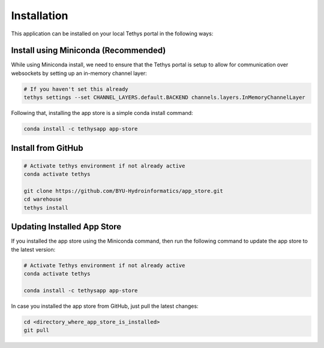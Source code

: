 ============
Installation
============

This application can be installed on your local Tethys portal in the following ways: 

Install using Miniconda (Recommended)
*************************************

While using Miniconda install, we need to ensure that the Tethys portal is setup to allow for communication over websockets by setting up an in-memory channel layer:

.. code-block:: shell

	# If you haven't set this already
	tethys settings --set CHANNEL_LAYERS.default.BACKEND channels.layers.InMemoryChannelLayer


Following that, installing the app store is a simple conda install command: 

.. code-block:: shell

	conda install -c tethysapp app-store



Install from GitHub
********************

.. code-block:: shell

	# Activate tethys environment if not already active
	conda activate tethys

	git clone https://github.com/BYU-Hydroinformatics/app_store.git
	cd warehouse
	tethys install



Updating Installed App Store
****************************

If you installed the app store using the Miniconda command, then run the following command to update the app store to the latest version: 

.. code-block:: shell

	# Activate Tethys environment if not already active
	conda activate tethys

	conda install -c tethysapp app-store

In case you installed the app store from GitHub, just pull the latest changes: 

.. code-block:: shell

	cd <directory_where_app_store_is_installed>
	git pull


